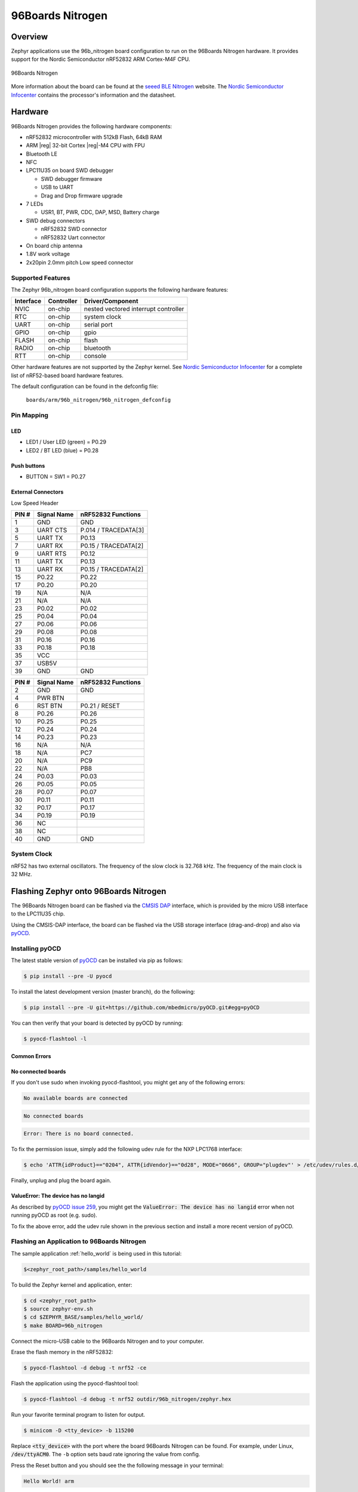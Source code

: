 .. _96b_nitrogen_board:

96Boards Nitrogen
#################

Overview
********

Zephyr applications use the 96b_nitrogen board configuration to run on the
96Boards Nitrogen hardware. It provides support for the Nordic Semiconductor
nRF52832 ARM Cortex-M4F CPU.

.. figure:: img/96b-nitrogen-front.png
     :width: 487px
     :align: center
     :alt: 96Boards Nitrogen

     96Boards Nitrogen

More information about the board can be found at the `seeed BLE Nitrogen`_
website. The `Nordic Semiconductor Infocenter`_ contains the processor's
information and the datasheet.

Hardware
********

96Boards Nitrogen provides the following hardware components:

- nRF52832 microcontroller with 512kB Flash, 64kB RAM
- ARM |reg| 32-bit Cortex |reg|-M4 CPU with FPU
- Bluetooth LE
- NFC
- LPC11U35 on board SWD debugger

  - SWD debugger firmware
  - USB to UART
  - Drag and Drop firmware upgrade

- 7 LEDs

  - USR1, BT, PWR, CDC, DAP, MSD, Battery charge

- SWD debug connectors

  - nRF52832 SWD connector
  - nRF52832 Uart connector

- On board chip antenna
- 1.8V work voltage
- 2x20pin 2.0mm pitch Low speed connector

Supported Features
==================

The Zephyr 96b_nitrogen board configuration supports the following hardware
features:

+-----------+------------+--------------------------------------+
| Interface | Controller | Driver/Component                     |
+===========+============+======================================+
| NVIC      | on-chip    | nested vectored interrupt controller |
+-----------+------------+--------------------------------------+
| RTC       | on-chip    | system clock                         |
+-----------+------------+--------------------------------------+
| UART      | on-chip    | serial port                          |
+-----------+------------+--------------------------------------+
| GPIO      | on-chip    | gpio                                 |
+-----------+------------+--------------------------------------+
| FLASH     | on-chip    | flash                                |
+-----------+------------+--------------------------------------+
| RADIO     | on-chip    | bluetooth                            |
+-----------+------------+--------------------------------------+
| RTT       | on-chip    | console                              |
+-----------+------------+--------------------------------------+

Other hardware features are not supported by the Zephyr kernel.
See `Nordic Semiconductor Infocenter`_ for a complete list of nRF52-based
board hardware features.

The default configuration can be found in the defconfig file:

        ``boards/arm/96b_nitrogen/96b_nitrogen_defconfig``

Pin Mapping
===========

LED
---

- LED1 / User LED (green) = P0.29
- LED2 / BT LED (blue) = P0.28

Push buttons
------------

- BUTTON = SW1 = P0.27

External Connectors
-------------------

Low Speed Header

+--------+-------------+----------------------+
| PIN #  | Signal Name | nRF52832 Functions   |
+========+=============+======================+
| 1      | GND         | GND                  |
+--------+-------------+----------------------+
| 3      | UART CTS    | P.014 / TRACEDATA[3] |
+--------+-------------+----------------------+
| 5      | UART TX     | P0.13                |
+--------+-------------+----------------------+
| 7      | UART RX     | P0.15 / TRACEDATA[2] |
+--------+-------------+----------------------+
| 9      | UART RTS    | P0.12                |
+--------+-------------+----------------------+
| 11     | UART TX     | P0.13                |
+--------+-------------+----------------------+
| 13     | UART RX     | P0.15 / TRACEDATA[2] |
+--------+-------------+----------------------+
| 15     | P0.22       | P0.22                |
+--------+-------------+----------------------+
| 17     | P0.20       | P0.20                |
+--------+-------------+----------------------+
| 19     | N/A         | N/A                  |
+--------+-------------+----------------------+
| 21     | N/A         | N/A                  |
+--------+-------------+----------------------+
| 23     | P0.02       | P0.02                |
+--------+-------------+----------------------+
| 25     | P0.04       | P0.04                |
+--------+-------------+----------------------+
| 27     | P0.06       | P0.06                |
+--------+-------------+----------------------+
| 29     | P0.08       | P0.08                |
+--------+-------------+----------------------+
| 31     | P0.16       | P0.16                |
+--------+-------------+----------------------+
| 33     | P0.18       | P0.18                |
+--------+-------------+----------------------+
| 35     | VCC         |                      |
+--------+-------------+----------------------+
| 37     | USB5V       |                      |
+--------+-------------+----------------------+
| 39     | GND         | GND                  |
+--------+-------------+----------------------+

+--------+-------------+----------------------+
| PIN #  | Signal Name | nRF52832 Functions   |
+========+=============+======================+
| 2      | GND         | GND                  |
+--------+-------------+----------------------+
| 4      | PWR BTN     |                      |
+--------+-------------+----------------------+
| 6      | RST BTN     | P0.21 / RESET        |
+--------+-------------+----------------------+
| 8      | P0.26       | P0.26                |
+--------+-------------+----------------------+
| 10     | P0.25       | P0.25                |
+--------+-------------+----------------------+
| 12     | P0.24       | P0.24                |
+--------+-------------+----------------------+
| 14     | P0.23       | P0.23                |
+--------+-------------+----------------------+
| 16     | N/A         | N/A                  |
+--------+-------------+----------------------+
| 18     | N/A         | PC7                  |
+--------+-------------+----------------------+
| 20     | N/A         | PC9                  |
+--------+-------------+----------------------+
| 22     | N/A         | PB8                  |
+--------+-------------+----------------------+
| 24     | P0.03       | P0.03                |
+--------+-------------+----------------------+
| 26     | P0.05       | P0.05                |
+--------+-------------+----------------------+
| 28     | P0.07       | P0.07                |
+--------+-------------+----------------------+
| 30     | P0.11       | P0.11                |
+--------+-------------+----------------------+
| 32     | P0.17       | P0.17                |
+--------+-------------+----------------------+
| 34     | P0.19       | P0.19                |
+--------+-------------+----------------------+
| 36     | NC          |                      |
+--------+-------------+----------------------+
| 38     | NC          |                      |
+--------+-------------+----------------------+
| 40     | GND         | GND                  |
+--------+-------------+----------------------+

System Clock
============

nRF52 has two external oscillators. The frequency of the slow clock is
32.768 kHz. The frequency of the main clock is 32 MHz.

Flashing Zephyr onto 96Boards Nitrogen
**************************************

The 96Boards Nitrogen board can be flashed via the `CMSIS DAP`_ interface,
which is provided by the micro USB interface to the LPC11U35 chip.

Using the CMSIS-DAP interface, the board can be flashed via the USB storage
interface (drag-and-drop) and also via `pyOCD`_.

Installing pyOCD
================

The latest stable version of `pyOCD`_ can be installed via pip as follows:

.. code-block:: console

   $ pip install --pre -U pyocd

To install the latest development version (master branch), do the following:

.. code-block:: console

   $ pip install --pre -U git+https://github.com/mbedmicro/pyOCD.git#egg=pyOCD

You can then verify that your board is detected by pyOCD by running:

.. code-block:: console

   $ pyocd-flashtool -l

Common Errors
-------------

No connected boards
-------------------

If you don't use sudo when invoking pyocd-flashtool, you might get any of the
following errors:

.. code-block:: console

   No available boards are connected

.. code-block:: console

   No connected boards

.. code-block:: console

   Error: There is no board connected.

To fix the permission issue, simply add the following udev rule for the
NXP LPC1768 interface:

.. code-block:: console

   $ echo 'ATTR{idProduct}=="0204", ATTR{idVendor}=="0d28", MODE="0666", GROUP="plugdev"' > /etc/udev/rules.d/50-cmsis-dap.rules

Finally, unplug and plug the board again.

ValueError: The device has no langid
------------------------------------

As described by `pyOCD issue 259`_, you might get the
:code:`ValueError: The device has no langid` error when not running
pyOCD as root (e.g. sudo).

To fix the above error, add the udev rule shown in the previous section
and install a more recent version of pyOCD.

Flashing an Application to 96Boards Nitrogen
============================================

The sample application :ref:`hello_world` is being used in this tutorial:

.. code-block:: console

   $<zephyr_root_path>/samples/hello_world

To build the Zephyr kernel and application, enter:

.. code-block:: console

   $ cd <zephyr_root_path>
   $ source zephyr-env.sh
   $ cd $ZEPHYR_BASE/samples/hello_world/
   $ make BOARD=96b_nitrogen

Connect the micro-USB cable to the 96Boards Nitrogen and to your computer.

Erase the flash memory in the nRF52832:

.. code-block:: console

   $ pyocd-flashtool -d debug -t nrf52 -ce

Flash the application using the pyocd-flashtool tool:

.. code-block:: console

   $ pyocd-flashtool -d debug -t nrf52 outdir/96b_nitrogen/zephyr.hex

Run your favorite terminal program to listen for output.

.. code-block:: console

   $ minicom -D <tty_device> -b 115200

Replace :code:`<tty_device>` with the port where the board 96Boards Nitrogen
can be found. For example, under Linux, :code:`/dev/ttyACM0`.
The ``-b`` option sets baud rate ignoring the value from config.

Press the Reset button and you should see the the following message in your
terminal:

.. code-block:: console

   Hello World! arm

Debugging with GDB
==================

To debug Zephyr with GDB launch the GDB server on a terminal:

.. code-block:: console

   $ pyocd-gdbserver

and then launch GDB against the .elf file you built:

.. code-block:: console

   $ arm-none-eabi-gdb outdir/96b_nitrogen/zephyr.elf

And finally connect GDB to the GDB Server:

.. code-block:: console

   (gdb) target remote localhost:3333

.. _pyOCD:
    https://github.com/mbedmicro/pyOCD

.. _CMSIS DAP:
    https://developer.mbed.org/handbook/CMSIS-DAP

.. _Nordic Semiconductor Infocenter:
    http://infocenter.nordicsemi.com/

.. _seeed BLE Nitrogen:
    http://wiki.seeed.cc/BLE_Nitrogen/

.. _pyOCD issue 259:
    https://github.com/mbedmicro/pyOCD/issues/259

